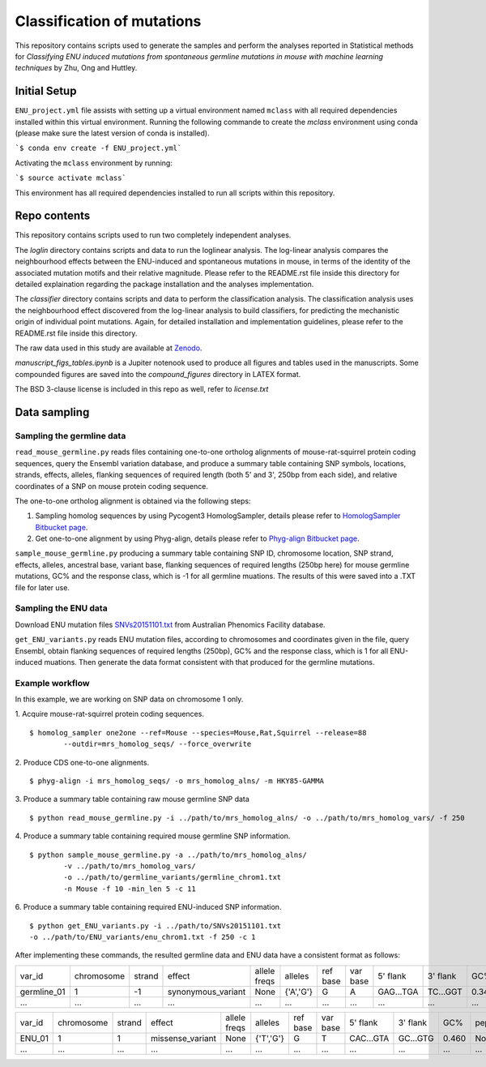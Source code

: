 ###########################
Classification of mutations
###########################

This repository contains scripts used to generate the samples and perform the analyses reported in Statistical methods for *Classifying ENU induced mutations from spontaneous germline mutations in mouse with machine learning techniques* by Zhu, Ong and Huttley.

*************
Initial Setup
*************

``ENU_project.yml`` file assists with setting up a virtual environment named ``mclass`` with all required dependencies installed within this virtual environment. Running the following commande to create the `mclass` environment using conda (please make sure the latest version of conda is installed).

```$ conda env create -f ENU_project.yml```

Activating the ``mclass`` environment by running:

```$ source activate mclass```

This environment has all required dependencies installed to run all scripts within this repository.


*************
Repo contents
*************

This repository contains scripts used to run two completely independent analyses.

The `loglin` directory contains scripts and data to run the loglinear analysis. The log-linear analysis compares the neighbourhood effects between the ENU-induced and spontaneous mutations in mouse, in terms of the identity of the associated mutation motifs and their relative magnitude. Please refer to the README.rst file inside this directory for detailed explaination regarding the package installation and the analyses implementation.

The `classifier` directory contains scripts and data to perform the classification analysis. The classification analysis uses the neighbourhood effect discovered from the log-linear analysis to build classifiers, for predicting the mechanistic origin of individual point mutations. Again, for detailed installation and implementation guidelines, please refer to the README.rst file inside this directory.

The raw data used in this study are available at `Zenodo <http://zenodo.org/record/1204695>`_.


`manuscript_figs_tables.ipynb` is a Jupiter notenook used to produce all figures and tables used in the manuscripts. Some compounded figures are saved into the `compound_figures` directory in LATEX format.

The BSD 3-clause license is included in this repo as well, refer to `license.txt`

*************
Data sampling
*************

Sampling the germline data
==========================

``read_mouse_germline.py`` reads files containing one-to-one ortholog alignments of mouse-rat-squirrel protein coding sequences, query the Ensembl variation database, and produce a summary table containing SNP symbols, locations, strands, effects, alleles, flanking sequences of required length (both 5' and 3', 250bp from each side), and relative coordinates of a SNP on mouse protein coding sequence.

The one-to-one ortholog alignment is obtained via the following steps:

1. Sampling homolog sequences by using Pycogent3 HomologSampler, details please refer to `HomologSampler Bitbucket page <https://bitbucket.org/pycogent3/homologsampler>`_.
2. Get one-to-one alignment by using Phyg-align, details please refer to `Phyg-align Bitbucket page <https://bitbucket.org/gavin.huttley/phyg>`_.

``sample_mouse_germline.py`` producing a summary table containing SNP ID, chromosome location, SNP strand, effects, alleles, ancestral base, variant base, flanking sequences of required lengths (250bp here) for mouse germline mutations, GC% and the response class, which is -1 for all germline muations. The results of this were saved into a .TXT file for later use.


Sampling the ENU data
=====================

Download ENU mutation files `SNVs20151101.txt <https://databases.apf.edu.au/mutations/>`_ from Australian Phenomics Facility database.

``get_ENU_variants.py`` reads ENU mutation files, according to chromosomes and coordinates given in the file, query Ensembl, obtain flanking sequences of required lengths (250bp), GC% and the response class, which is 1 for all ENU-induced muations. Then generate the data format consistent with that produced for the germline mutations.

.. ``sort_mut_dir.py`` categorise ENU and germline variant data according to their mutation directions, and save into different files.

Example workflow
================

In this example, we are working on SNP data on chromosome 1 only. 

1. Acquire mouse-rat-squirrel protein coding sequences. 
::

	$ homolog_sampler one2one --ref=Mouse --species=Mouse,Rat,Squirrel --release=88 
		--outdir=mrs_homolog_seqs/ --force_overwrite

2. Produce CDS one-to-one alignments. 
::
	
$ phyg-align -i mrs_homolog_seqs/ -o mrs_homolog_alns/ -m HKY85-GAMMA

3. Produce a summary table containing raw mouse germline SNP data
::
	
$ python read_mouse_germline.py -i ../path/to/mrs_homolog_alns/ -o ../path/to/mrs_homolog_vars/ -f 250

4. Produce a summary table containing required mouse germline SNP information.
::

	$ python sample_mouse_germline.py -a ../path/to/mrs_homolog_alns/ 
		-v ../path/to/mrs_homolog_vars/ 
		-o ../path/to/germline_variants/germline_chrom1.txt 
		-n Mouse -f 10 -min_len 5 -c 11

6. Produce a summary table containing required ENU-induced SNP information.
::

	$ python get_ENU_variants.py -i ../path/to/SNVs20151101.txt 
	-o ../path/to/ENU_variants/enu_chrom1.txt -f 250 -c 1


After implementing these commands, the resulted germline data and ENU data have a consistent format as follows:

+-------------+------------+--------+--------------------+--------------+-----------+----------+----------+-----------+----------+-------+-------------+----------+---------+----------+
| var_id      | chromosome | strand | effect             | allele freqs | alleles   | ref base | var base | 5' flank  | 3' flank | GC%   | pep_alleles | gene_loc | gene_id | response |
+-------------+------------+--------+--------------------+--------------+-----------+----------+----------+-----------+----------+-------+-------------+----------+---------+----------+
| germline_01 | 1          | -1     | synonymous_variant | None         | {'A','G'} | G        | A        | GAG...TGA | TC...GGT | 0.348 | None        | None     | None    | -1       |
+-------------+------------+--------+--------------------+--------------+-----------+----------+----------+-----------+----------+-------+-------------+----------+---------+----------+
| ...         | ...        | ...    | ...                | ...          | ...       | ...      | ...      | ...       | ...      | ...   | ...         | ...      | ...     |          |
+-------------+------------+--------+--------------------+--------------+-----------+----------+----------+-----------+----------+-------+-------------+----------+---------+----------+

+-------------+------------+--------+--------------------+--------------+-----------+----------+----------+-----------+----------+-------+-------------+----------+---------+----------+
| var_id      | chromosome | strand | effect             | allele freqs | alleles   | ref base | var base | 5' flank  | 3' flank | GC%   | pep_alleles | gene_loc | gene_id | response |
+-------------+------------+--------+--------------------+--------------+-----------+----------+----------+-----------+----------+-------+-------------+----------+---------+----------+
| ENU_01      | 1          | 1      | missense_variant   | None         | {'T','G'} | G        | T        | CAC...GTA | GC...GTG | 0.460 | None        | None     | None    | 1        |
+-------------+------------+--------+--------------------+--------------+-----------+----------+----------+-----------+----------+-------+-------------+----------+---------+----------+
| ...         | ...        | ...    | ...                | ...          | ...       | ...      | ...      | ...       | ...      | ...   | ...         | ...      | ...     |          |
+-------------+------------+--------+--------------------+--------------+-----------+----------+----------+-----------+----------+-------+-------------+----------+---------+----------+

